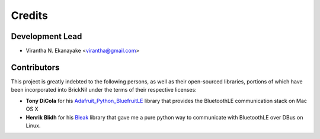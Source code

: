 =======
Credits
=======

Development Lead
----------------

* Virantha N. Ekanayake <virantha@gmail.com>

Contributors
------------

This project is greatly indebted to the following persons, as well as their open-sourced libraries, portions of which have been incorporated into
BrickNil under the terms of their respective licenses:

* **Tony DiCola** for his Adafruit_Python_BluefruitLE_ library that provides the BluetoothLE communication stack on Mac OS X
* **Henrik Blidh** for his Bleak_ library that gave me a pure python way to communicate with BluetoothLE over DBus on Linux.

.. _Bleak: https://github.com/hbldh/bleak
.. _Adafruit_Python_BluefruitLE: https://github.com/adafruit/Adafruit_Python_BluefruitLE
